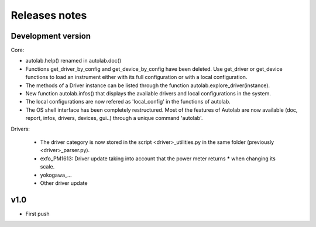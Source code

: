 Releases notes
---------------

Development version
===================

Core:

* autolab.help() renamed in autolab.doc()
* Functions get_driver_by_config and get_device_by_config have been deleted. Use get_driver or get_device functions to load an instrument either with its full configuration or with a local configuration.
* The methods of a Driver instance can be listed through the function autolab.explore_driver(instance).
* New function autolab.infos() that displays the available drivers and local configurations in the system.
* The local configurations are now refered as 'local_config' in the functions of autolab.
* The OS shell interface has been completely restructured. Most of the features of Autolab are now available (doc, report, infos, drivers, devices, gui..) through a unique command 'autolab'.

Drivers:

 * The driver category is now stored in the script <driver>_utilities.py in the same folder (previously <driver>_parser.py).
 * exfo_PM1613: Driver update taking into account that the power meter returns ***** when changing its scale. 
 * yokogawa_...
 * Other driver update


v1.0
=====

* First push
